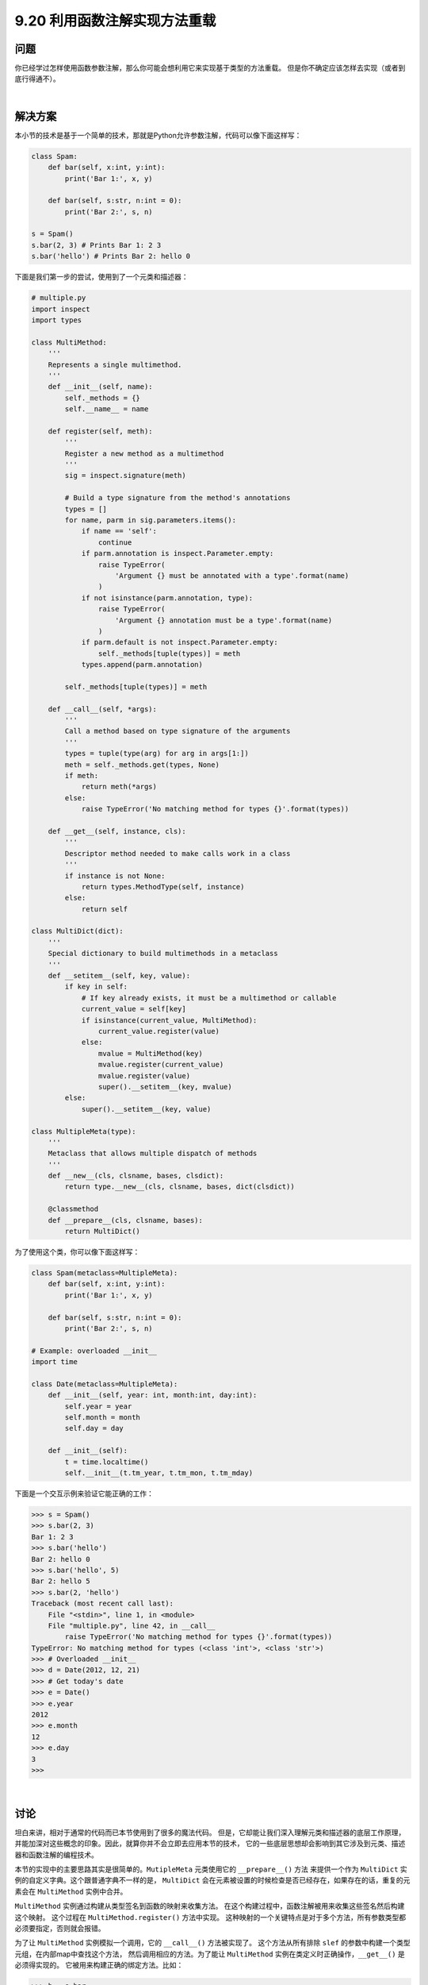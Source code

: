 ==============================
9.20 利用函数注解实现方法重载
==============================

----------
问题
----------
你已经学过怎样使用函数参数注解，那么你可能会想利用它来实现基于类型的方法重载。
但是你不确定应该怎样去实现（或者到底行得通不）。

|

----------
解决方案
----------
本小节的技术是基于一个简单的技术，那就是Python允许参数注解，代码可以像下面这样写：

.. code-block:: python

    class Spam:
        def bar(self, x:int, y:int):
            print('Bar 1:', x, y)

        def bar(self, s:str, n:int = 0):
            print('Bar 2:', s, n)

    s = Spam()
    s.bar(2, 3) # Prints Bar 1: 2 3
    s.bar('hello') # Prints Bar 2: hello 0

下面是我们第一步的尝试，使用到了一个元类和描述器：

.. code-block:: python

    # multiple.py
    import inspect
    import types

    class MultiMethod:
        '''
        Represents a single multimethod.
        '''
        def __init__(self, name):
            self._methods = {}
            self.__name__ = name

        def register(self, meth):
            '''
            Register a new method as a multimethod
            '''
            sig = inspect.signature(meth)

            # Build a type signature from the method's annotations
            types = []
            for name, parm in sig.parameters.items():
                if name == 'self':
                    continue
                if parm.annotation is inspect.Parameter.empty:
                    raise TypeError(
                        'Argument {} must be annotated with a type'.format(name)
                    )
                if not isinstance(parm.annotation, type):
                    raise TypeError(
                        'Argument {} annotation must be a type'.format(name)
                    )
                if parm.default is not inspect.Parameter.empty:
                    self._methods[tuple(types)] = meth
                types.append(parm.annotation)

            self._methods[tuple(types)] = meth

        def __call__(self, *args):
            '''
            Call a method based on type signature of the arguments
            '''
            types = tuple(type(arg) for arg in args[1:])
            meth = self._methods.get(types, None)
            if meth:
                return meth(*args)
            else:
                raise TypeError('No matching method for types {}'.format(types))

        def __get__(self, instance, cls):
            '''
            Descriptor method needed to make calls work in a class
            '''
            if instance is not None:
                return types.MethodType(self, instance)
            else:
                return self

    class MultiDict(dict):
        '''
        Special dictionary to build multimethods in a metaclass
        '''
        def __setitem__(self, key, value):
            if key in self:
                # If key already exists, it must be a multimethod or callable
                current_value = self[key]
                if isinstance(current_value, MultiMethod):
                    current_value.register(value)
                else:
                    mvalue = MultiMethod(key)
                    mvalue.register(current_value)
                    mvalue.register(value)
                    super().__setitem__(key, mvalue)
            else:
                super().__setitem__(key, value)

    class MultipleMeta(type):
        '''
        Metaclass that allows multiple dispatch of methods
        '''
        def __new__(cls, clsname, bases, clsdict):
            return type.__new__(cls, clsname, bases, dict(clsdict))

        @classmethod
        def __prepare__(cls, clsname, bases):
            return MultiDict()

为了使用这个类，你可以像下面这样写：

.. code-block:: python

    class Spam(metaclass=MultipleMeta):
        def bar(self, x:int, y:int):
            print('Bar 1:', x, y)

        def bar(self, s:str, n:int = 0):
            print('Bar 2:', s, n)

    # Example: overloaded __init__
    import time

    class Date(metaclass=MultipleMeta):
        def __init__(self, year: int, month:int, day:int):
            self.year = year
            self.month = month
            self.day = day

        def __init__(self):
            t = time.localtime()
            self.__init__(t.tm_year, t.tm_mon, t.tm_mday)

下面是一个交互示例来验证它能正确的工作：

.. code-block:: python

    >>> s = Spam()
    >>> s.bar(2, 3)
    Bar 1: 2 3
    >>> s.bar('hello')
    Bar 2: hello 0
    >>> s.bar('hello', 5)
    Bar 2: hello 5
    >>> s.bar(2, 'hello')
    Traceback (most recent call last):
        File "<stdin>", line 1, in <module>
        File "multiple.py", line 42, in __call__
            raise TypeError('No matching method for types {}'.format(types))
    TypeError: No matching method for types (<class 'int'>, <class 'str'>)
    >>> # Overloaded __init__
    >>> d = Date(2012, 12, 21)
    >>> # Get today's date
    >>> e = Date()
    >>> e.year
    2012
    >>> e.month
    12
    >>> e.day
    3
    >>>

|

----------
讨论
----------
坦白来讲，相对于通常的代码而已本节使用到了很多的魔法代码。
但是，它却能让我们深入理解元类和描述器的底层工作原理，
并能加深对这些概念的印象。因此，就算你并不会立即去应用本节的技术，
它的一些底层思想却会影响到其它涉及到元类、描述器和函数注解的编程技术。

本节的实现中的主要思路其实是很简单的。``MutipleMeta`` 元类使用它的 ``__prepare__()`` 方法
来提供一个作为 ``MultiDict`` 实例的自定义字典。这个跟普通字典不一样的是，
``MultiDict`` 会在元素被设置的时候检查是否已经存在，如果存在的话，重复的元素会在 ``MultiMethod``
实例中合并。

``MultiMethod`` 实例通过构建从类型签名到函数的映射来收集方法。
在这个构建过程中，函数注解被用来收集这些签名然后构建这个映射。
这个过程在 ``MultiMethod.register()`` 方法中实现。
这种映射的一个关键特点是对于多个方法，所有参数类型都必须要指定，否则就会报错。

为了让 ``MultiMethod`` 实例模拟一个调用，它的 ``__call__()`` 方法被实现了。
这个方法从所有排除 ``slef`` 的参数中构建一个类型元组，在内部map中查找这个方法，
然后调用相应的方法。为了能让 ``MultiMethod`` 实例在类定义时正确操作，``__get__()`` 是必须得实现的。
它被用来构建正确的绑定方法。比如：

.. code-block:: python

    >>> b = s.bar
    >>> b
    <bound method Spam.bar of <__main__.Spam object at 0x1006a46d0>>
    >>> b.__self__
    <__main__.Spam object at 0x1006a46d0>
    >>> b.__func__
    <__main__.MultiMethod object at 0x1006a4d50>
    >>> b(2, 3)
    Bar 1: 2 3
    >>> b('hello')
    Bar 2: hello 0
    >>>

不过本节的实现还有一些限制，其中一个是它不能使用关键字参数。例如：

.. code-block:: python

    >>> s.bar(x=2, y=3)
    Traceback (most recent call last):
        File "<stdin>", line 1, in <module>
    TypeError: __call__() got an unexpected keyword argument 'y'

    >>> s.bar(s='hello')
    Traceback (most recent call last):
        File "<stdin>", line 1, in <module>
    TypeError: __call__() got an unexpected keyword argument 's'
    >>>

也许有其他的方法能添加这种支持，但是它需要一个完全不同的方法映射方式。
问题在于关键字参数的出现是没有顺序的。当它跟位置参数混合使用时，
那你的参数就会变得比较混乱了，这时候你不得不在 ``__call__()`` 方法中先去做个排序。

同样对于继承也是有限制的，例如，类似下面这种代码就不能正常工作：

.. code-block:: python

    class A:
        pass

    class B(A):
        pass

    class C:
        pass

    class Spam(metaclass=MultipleMeta):
        def foo(self, x:A):
            print('Foo 1:', x)

        def foo(self, x:C):
            print('Foo 2:', x)

原因是因为 ``x:A`` 注解不能成功匹配子类实例（比如B的实例），如下：

.. code-block:: python

    >>> s = Spam()
    >>> a = A()
    >>> s.foo(a)
    Foo 1: <__main__.A object at 0x1006a5310>
    >>> c = C()
    >>> s.foo(c)
    Foo 2: <__main__.C object at 0x1007a1910>
    >>> b = B()
    >>> s.foo(b)
    Traceback (most recent call last):
        File "<stdin>", line 1, in <module>
        File "multiple.py", line 44, in __call__
            raise TypeError('No matching method for types {}'.format(types))
    TypeError: No matching method for types (<class '__main__.B'>,)
    >>>

作为使用元类和注解的一种替代方案，可以通过描述器来实现类似的效果。例如：

.. code-block:: python

    import types

    class multimethod:
        def __init__(self, func):
            self._methods = {}
            self.__name__ = func.__name__
            self._default = func

        def match(self, *types):
            def register(func):
                ndefaults = len(func.__defaults__) if func.__defaults__ else 0
                for n in range(ndefaults+1):
                    self._methods[types[:len(types) - n]] = func
                return self
            return register

        def __call__(self, *args):
            types = tuple(type(arg) for arg in args[1:])
            meth = self._methods.get(types, None)
            if meth:
                return meth(*args)
            else:
                return self._default(*args)

        def __get__(self, instance, cls):
            if instance is not None:
                return types.MethodType(self, instance)
            else:
                return self

为了使用描述器版本，你需要像下面这样写：

.. code-block:: python

    class Spam:
        @multimethod
        def bar(self, *args):
            # Default method called if no match
            raise TypeError('No matching method for bar')

        @bar.match(int, int)
        def bar(self, x, y):
            print('Bar 1:', x, y)

        @bar.match(str, int)
        def bar(self, s, n = 0):
            print('Bar 2:', s, n)

描述器方案同样也有前面提到的限制（不支持关键字参数和继承）。

所有事物都是平等的，有好有坏，也许最好的办法就是在普通代码中避免使用方法重载。
不过有些特殊情况下还是有意义的，比如基于模式匹配的方法重载程序中。
举个例子，8.21小节中的访问者模式可以修改为一个使用方法重载的类。
但是，除了这个以外，通常不应该使用方法重载（就简单的使用不同名称的方法就行了）。

在Python社区对于实现方法重载的讨论已经由来已久。
对于引发这个争论的原因，可以参考下Guido van Rossum的这篇博客：
`Five-Minute Multimethods in Python <http://www.artima.com/weblogs/viewpost.jsp?thread=101605>`_

